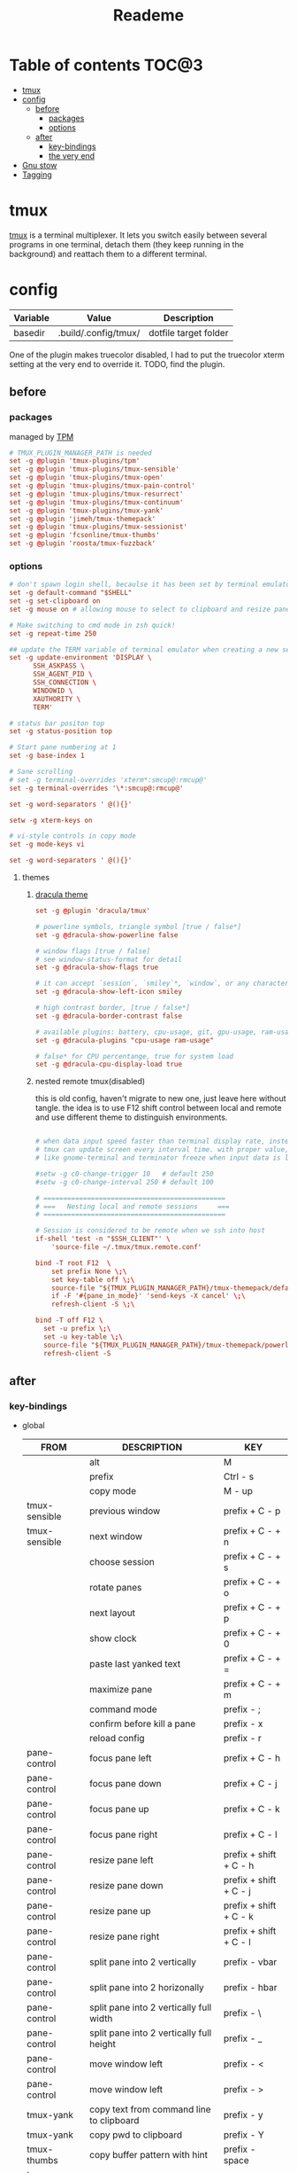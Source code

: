 #+title:  Reademe
#+PROPERTY: header-args :tangle .config/tmux/tmux.conf :mkdirp yes
#+STARTUP: content

* Table of contents :TOC@3:
- [[#tmux][tmux]]
- [[#config][config]]
  - [[#before][before]]
    - [[#packages][packages]]
    - [[#options][options]]
  - [[#after][after]]
    - [[#key-bindings][key-bindings]]
    - [[#the-very-end][the very end]]
- [[#gnu-stow][Gnu stow]]
- [[#tagging][Tagging]]

* tmux
[[https://github.com/tmux/tmux][tmux]] is a terminal multiplexer. It lets you switch easily between several programs in one terminal, detach them (they keep running in the background) and reattach them to a different terminal.
* config
:PROPERTIES:
:header-args: :tangle (org-sbe helper.org.resolve-path (path $"tmux.conf")) :mkdirp yes
:END:

#+NAME: variables
| Variable | Value               | Description           |
|----------+---------------------+-----------------------|
| basedir  | .build/.config/tmux/ | dotfile target folder |

One of the plugin makes truecolor disabled, I had to put the truecolor xterm setting at the very end to override it. TODO, find the plugin.

** before
*** packages
managed by [[https://github.com/tmux-plugins/tpm][TPM]]
#+begin_src conf
# TMUX_PLUGIN_MANAGER_PATH is needed
set -g @plugin 'tmux-plugins/tpm'
set -g @plugin 'tmux-plugins/tmux-sensible'
set -g @plugin 'tmux-plugins/tmux-open'
set -g @plugin 'tmux-plugins/tmux-pain-control'
set -g @plugin 'tmux-plugins/tmux-resurrect'
set -g @plugin 'tmux-plugins/tmux-continuum'
set -g @plugin 'tmux-plugins/tmux-yank'
set -g @plugin 'jimeh/tmux-themepack'
set -g @plugin 'tmux-plugins/tmux-sessionist'
set -g @plugin 'fcsonline/tmux-thumbs'
set -g @plugin 'roosta/tmux-fuzzback'
#+end_src

*** options
#+begin_src conf
# don't spawn login shell, becaulse it has been set by terminal emulator.
set -g default-command "$SHELL"
set -g set-clipboard on
set -g mouse on # allowing mouse to select to clipboard and resize pane

# Make switching to cmd mode in zsh quick!
set -g repeat-time 250

## update the TERM variable of terminal emulator when creating a new session or attaching a existing session
set -g update-environment 'DISPLAY \
      SSH_ASKPASS \
      SSH_AGENT_PID \
      SSH_CONNECTION \
      WINDOWID \
      XAUTHORITY \
      TERM'

# status bar positon top
set -g status-position top

# Start pane numbering at 1
set -g base-index 1

# Sane scrolling
# set -g terminal-overrides 'xterm*:smcup@:rmcup@'
set -g terminal-overrides '\*:smcup@:rmcup@'

set -g word-separators ' @(){}'

setw -g xterm-keys on

# vi-style controls in copy mode
set -g mode-keys vi

set -g word-separators ' @(){}'
#+end_src
**** themes
***** [[https://draculatheme.com/tmux][dracula theme]]
#+begin_src conf
set -g @plugin 'dracula/tmux'

# powerline symbols, triangle symbol [true / false*]
set -g @dracula-show-powerline false

# window flags [true / false]
# see window-status-format for detail
set -g @dracula-show-flags true

# it can accept `session`, `smiley`*, `window`, or any character.
set -g @dracula-show-left-icon smiley

# high contrast border, [true / false*]
set -g @dracula-border-contrast false

# available plugins: battery, cpu-usage, git, gpu-usage, ram-usage, network, network-bandwidth, network-ping, weather, time
set -g @dracula-plugins "cpu-usage ram-usage"

# false* for CPU percentange, true for system load
set -g @dracula-cpu-display-load true
#+end_src

***** nested remote tmux(disabled)
this is old config, haven't migrate to new one, just leave here without tangle.
the idea is to use F12 shift control between local and remote and use different theme to distinguish environments.

#+begin_src conf :tangle no

# when data input speed faster than terminal display rate, instead update everything to screen
# tmux can update screen every interval time. with proper value, can workaround for terminal
# like gnome-terminal and terminator freeze when input data is large.

#setw -g c0-change-trigger 10   # default 250
#setw -g c0-change-interval 250 # default 100

# ==============================================
# ===   Nesting local and remote sessions     ===
# ==============================================

# Session is considered to be remote when we ssh into host
if-shell 'test -n "$SSH_CLIENT"' \
    'source-file ~/.tmux/tmux.remote.conf'

bind -T root F12  \
    set prefix None \;\
    set key-table off \;\
    source-file "${TMUX_PLUGIN_MANAGER_PATH}/tmux-themepack/default.tmuxtheme" \;\
    if -F '#{pane_in_mode}' 'send-keys -X cancel' \;\
    refresh-client -S \;\

bind -T off F12 \
  set -u prefix \;\
  set -u key-table \;\
  source-file "${TMUX_PLUGIN_MANAGER_PATH}/tmux-themepack/powerline/block/orange.tmuxtheme" \;\
  refresh-client -S

#+end_src

** after
*** key-bindings
- global
    | FROM          | DESCRIPTION                              | KEY                    |
    |---------------+------------------------------------------+------------------------|
    |               | alt                                      | M                      |
    |               | prefix                                   | Ctrl - s               |
    |               | copy mode                                | M -️ up                 |
    | tmux-sensible | previous window                          | prefix + C - p         |
    | tmux-sensible | next window                              | prefix + C - + n       |
    |               | choose session                           | prefix + C - + s       |
    |               | rotate panes                             | prefix + C - + o       |
    |               | next layout                              | prefix + C - + p       |
    |               | show clock                               | prefix + C - + 0       |
    |               | paste last yanked text                   | prefix + C - + =       |
    |               | maximize pane                            | prefix + C - + m       |
    |               | command mode                             | prefix - ;             |
    |               | confirm before kill a pane               | prefix - x             |
    |               | reload config                            | prefix - r             |
    | pane-control  | focus pane left                          | prefix + C - h         |
    | pane-control  | focus pane down                          | prefix + C - j         |
    | pane-control  | focus pane up                            | prefix + C - k         |
    | pane-control  | focus pane right                         | prefix + C - l         |
    | pane-control  | resize pane left                         | prefix + shift + C - h |
    | pane-control  | resize pane down                         | prefix + shift + C - j |
    | pane-control  | resize pane up                           | prefix + shift + C - k |
    | pane-control  | resize pane right                        | prefix + shift + C - l |
    | pane-control  | split pane into 2 vertically             | prefix - vbar          |
    | pane-control  | split pane into 2 horizonally            | prefix - hbar          |
    | pane-control  | split pane into 2 vertically full width  | prefix - \             |
    | pane-control  | split pane into 2 vertically full height | prefix - _             |
    | pane-control  | move window left                         | prefix - <             |
    | pane-control  | move window left                         | prefix - >             |
    | tmux-yank     | copy text from command line to clipboard | prefix - y             |
    | tmux-yank     | copy pwd to clipboard                    | prefix - Y             |
    | tmux-thumbs   | copy buffer pattern with hint            | prefix - space         |
    | tmux-fuzzback | fuzzy search buffer                      | prefix - ?             |
    | tpm           | tpm install all packages                 | prefix - I             |
    | tpm           | tpm update all packages                  | prefix - U             |
- Copy mode
    | PS        | DESCRIPTION                     | KEY       |
    |-----------+---------------------------------+-----------|
    | tmux-yank | copy selection to clipboard     | y         |
    | tmux-yank | copy and immediately paste      | Y         |
    | tmux-open | open selected text              | o         |
    | tmux-open | open selected text with $EDITOR | C - o     |
    | tmux-open | google the selected text        | shift - s |
    |           | visual select                   | v         |
#+begin_src conf
# Set the prefix key to Ctrl-z(qwerty) Ctrl-s(dvorak)
set -g prefix C-s

# trigger copy mode by
bind -n M-Up copy-mode

# Ctrl-S: choose session
#bind s choose-session
bind C-S choose-session

# Ctrl-O: Rotate pane
bind o rotate-window

# Ctrl-P: Next layout
bind p next-layout

# Ctrl-D: Detach
bind d detach-client

# Ctrl-0: Clock!
bind 0 clock-mode

# Ctrl-=: choose and past buffer
bind = choose-buffer -F '#{buffer_sample}'

# toggle maximize pane
bind m resize-pane -Z

bind \; command-prompt

bind x confirm-before kill-pane

bind r source-file ~/.config/tmux/tmux.conf

# When scrolling with mouse wheel, reduce number of scrolled rows per tick to "2" (default is 5)
bind -T copy-mode-vi WheelUpPane       select-pane \; send-keys -X -N 2 scroll-up
bind -T copy-mode-vi WheelDownPane     select-pane \; send-keys -X -N 2 scroll-down
bind -T copy-mode-vi v send -X begin-selection
#+end_src
*** the very end
#+begin_src conf

set -g default-terminal "screen-256color"
# tell Tmux that outside terminal supports true color
set -ga terminal-overrides ",xterm-256color*:Tc"

run-shell "$TMUX_PLUGIN_MANAGER_PATH/tpm/tpm"
#+end_src
* Gnu stow
#+begin_src pattern :tangle .stow-local-ignore
#+end_src

Install dotfile
#+begin_src sh :results output
stow -v1 -t ~ .build
#+end_src

#+RESULTS:

Uninstall dotfile
#+begin_src sh :results output
stow -t ~ -D .build
#+end_src

* Tagging
#+begin_src tag :tangle TAGS
linux
darwin
#+end_src
